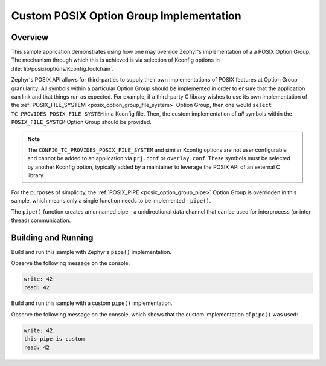 .. _posix-custom-option-group-sample:

Custom POSIX Option Group Implementation
########################################

Overview
********

This sample application demonstrates using how one may override Zephyr's implementation of a
a POSIX Option Group. The mechanism through which this is achieved is via selection of Kconfig
options in :file:`lib/posix/options/Kconfig.toolchain`.

Zephyr's POSIX API allows for third-parties to supply their own implementations of POSIX features
at Option Group granularity. All symbols within a particular Option Group should be implemented in
order to ensure that the application can link and that things run as expected. For example, if a
third-party C library wishes to use its own implementation of the
:ref:`POSIX_FILE_SYSTEM <posix_option_group_file_system>` Option Group, then one would
``select TC_PROVIDES_POSIX_FILE_SYSTEM`` in a Kconfig file. Then, the custom implementation of
*all* symbols within the ``POSIX_FILE_SYSTEM`` Option Group should be provided.

.. note::

      The ``CONFIG_TC_PROVIDES_POSIX_FILE_SYSTEM`` and similar Kconfig options are not user
      configurable and cannot be added to an application via ``prj.conf`` or ``overlay.conf``.
      These symbols must be selected by another Kconfig option, typically added by a maintainer
      to leverage the POSIX API of an external C library.

For the purposes of simplicity, the :ref:`POSIX_PIPE <posix_option_group_pipe>` Option Group is
overridden in this sample, which means only a single function needs to be implemented - ``pipe()``.

The ``pipe()`` function creates an unnamed pipe - a unidirectional data channel that can be used
for interprocess (or inter-thread) communication.

Building and Running
********************

Build and run this sample with Zephyr's ``pipe()`` implementation.

.. zephyr-app-commands::
   :zephyr-app: samples/posix/custom_option_group
   :board: <qemu_riscv64>
   :goals: run
   :compact:

Observe the following message on the console:

.. code-block:: console

    write: 42
    read: 42

Build and run this sample with a custom ``pipe()`` implementation.

.. zephyr-app-commands::
   :zephyr-app: samples/posix/custom_option_group
   :board: <qemu_riscv64>
   :gen-args: -DOVERLAY_CONFIG="custom.conf"
   :goals: run
   :compact:

Observe the following message on the console, which shows that the custom implementation of
``pipe()`` was used:

.. code-block:: console

    write: 42
    this pipe is custom
    read: 42
